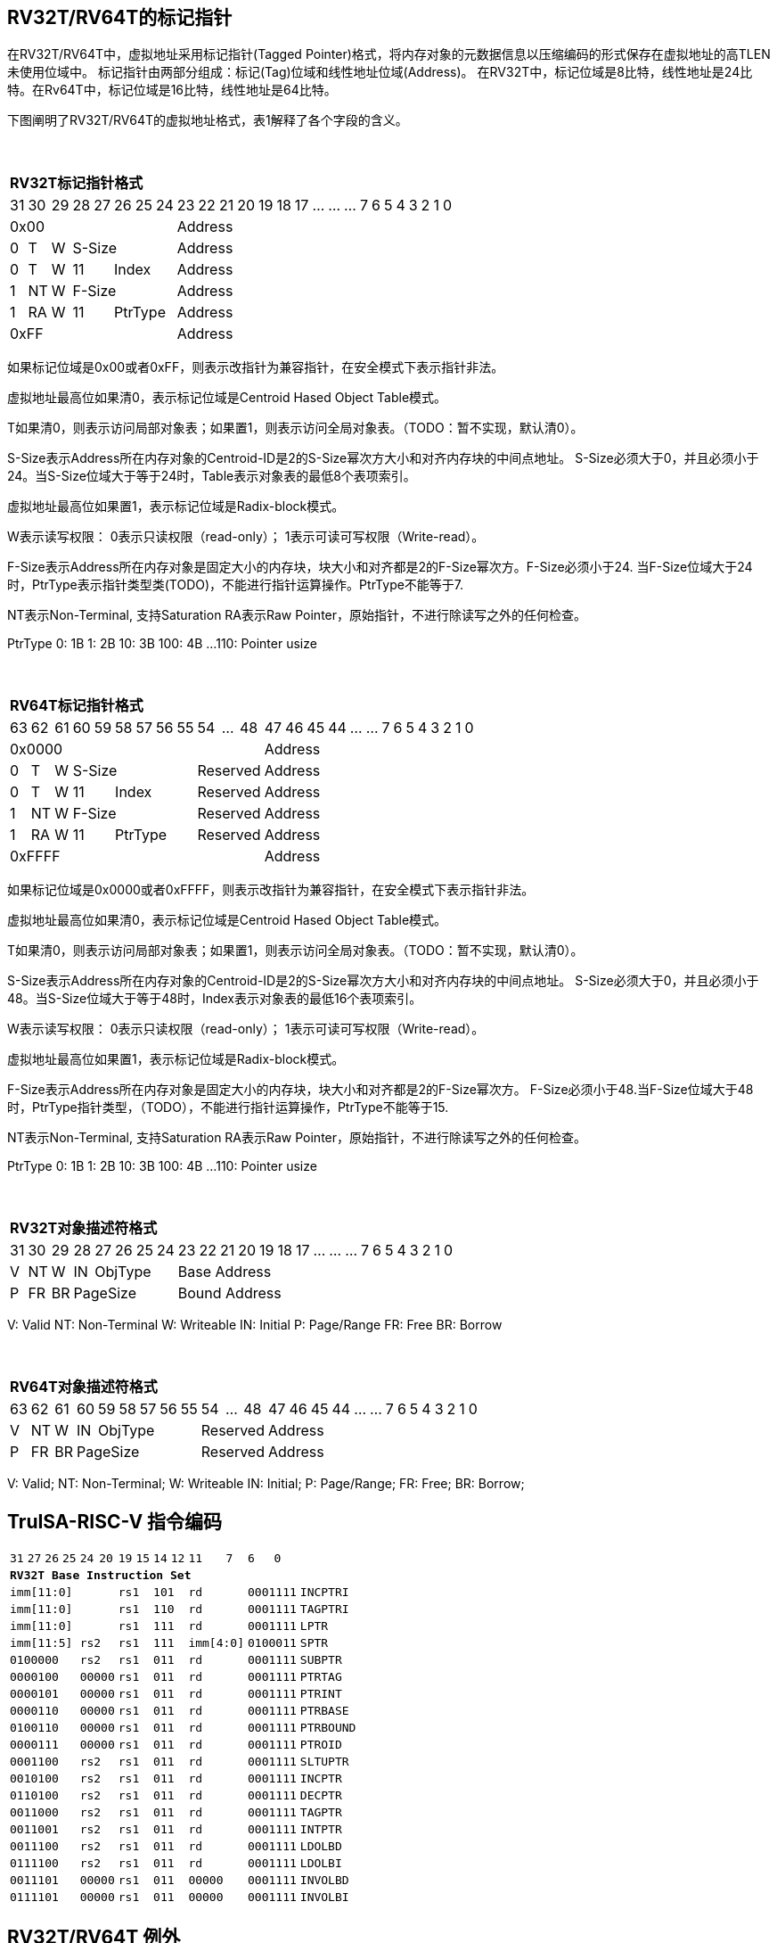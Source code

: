 [[truisa-rv32t]]
== RV32T/RV64T的标记指针

在RV32T/RV64T中，虚拟地址采用标记指针(Tagged Pointer)格式，将内存对象的元数据信息以压缩编码的形式保存在虚拟地址的高TLEN未使用位域中。
标记指针由两部分组成：标记(Tag)位域和线性地址位域(Address)。
在RV32T中，标记位域是8比特，线性地址是24比特。在Rv64T中，标记位域是16比特，线性地址是64比特。

下图阐明了RV32T/RV64T的虚拟地址格式，表1解释了各个字段的含义。

{empty} +
[%autowidth.stretch,float="center",align="center",cols="26*"]
|===
  26+^|*RV32T标记指针格式*
      |31   |30    |29   |28|27 |26 |25|24   |23|22|21|20|19|18|17|...|...|...|7|6|5|4|3|2|1|0
   8+^|0x00                              18+^|Address
   1+^|0 1+^|T  1+^|W 5+^|S-Size         18+^|Address 
   1+^|0 1+^|T  1+^|W 2+^|11 3+^|Index   18+^|Address 
   1+^|1 1+^|NT 1+^|W 5+^|F-Size         18+^|Address
   1+^|1 1+^|RA 1+^|W 2+^|11 3+^|PtrType 18+^|Address
   8+^|0xFF                              18+^|Address
|===

如果标记位域是0x00或者0xFF，则表示改指针为兼容指针，在安全模式下表示指针非法。

虚拟地址最高位如果清0，表示标记位域是Centroid Hased Object Table模式。

T如果清0，则表示访问局部对象表；如果置1，则表示访问全局对象表。（TODO：暂不实现，默认清0）。

S-Size表示Address所在内存对象的Centroid-ID是2的S-Size幂次方大小和对齐内存块的中间点地址。
S-Size必须大于0，并且必须小于24。当S-Size位域大于等于24时，Table表示对象表的最低8个表项索引。

虚拟地址最高位如果置1，表示标记位域是Radix-block模式。

W表示读写权限：
0表示只读权限（read-only）；
1表示可读可写权限（Write-read）。

F-Size表示Address所在内存对象是固定大小的内存块，块大小和对齐都是2的F-Size幂次方。F-Size必须小于24.
当F-Size位域大于24时，PtrType表示指针类型类(TODO)，不能进行指针运算操作。PtrType不能等于7.

NT表示Non-Terminal, 支持Saturation
RA表示Raw Pointer，原始指针，不进行除读写之外的任何检查。

PtrType
0: 1B
1: 2B
10: 3B
100: 4B
...
110: Pointer usize

{empty} +
[%autowidth.stretch,float="center",align="center",cols="26*"]
|===
  26+^|*RV64T标记指针格式*
      |63   |62    |61    |60|59  |58|57|56|55   |54|...|48     |47|46|45|44|...|...|7|6|5|4|3|2|1|0
  12+^|0x0000                                               14+^|Address
   1+^|0 1+^|T  1+^|W  6+^|S-Size             3+^|Reserved  14+^|Address 
   1+^|0 1+^|T  1+^|W  2+^|11  4+^|Index      3+^|Reserved  14+^|Address 
   1+^|1 1+^|NT 1+^|W  6+^|F-Size             3+^|Reserved  14+^|Address
   1+^|1 1+^|RA 1+^|W  2+^|11  4+^|PtrType    3+^|Reserved  14+^|Address
  12+^|0xFFFF                                               14+^|Address
|===

如果标记位域是0x0000或者0xFFFF，则表示改指针为兼容指针，在安全模式下表示指针非法。

虚拟地址最高位如果清0，表示标记位域是Centroid Hased Object Table模式。

T如果清0，则表示访问局部对象表；如果置1，则表示访问全局对象表。（TODO：暂不实现，默认清0）。

S-Size表示Address所在内存对象的Centroid-ID是2的S-Size幂次方大小和对齐内存块的中间点地址。
S-Size必须大于0，并且必须小于48。当S-Size位域大于等于48时，Index表示对象表的最低16个表项索引。

W表示读写权限：
0表示只读权限（read-only）；
1表示可读可写权限（Write-read）。

虚拟地址最高位如果置1，表示标记位域是Radix-block模式。

F-Size表示Address所在内存对象是固定大小的内存块，块大小和对齐都是2的F-Size幂次方。
F-Size必须小于48.当F-Size位域大于48时，PtrType指针类型，（TODO），不能进行指针运算操作，PtrType不能等于15.

NT表示Non-Terminal, 支持Saturation
RA表示Raw Pointer，原始指针，不进行除读写之外的任何检查。

PtrType
0: 1B
1: 2B
10: 3B
100: 4B
...
110: Pointer usize

{empty} +
[%autowidth.stretch,float="center",align="center",cols="26*"]
|===
  26+^|*RV32T对象描述符格式*
      |31   |30    |29    |28    |27|26|25|24   |23|22|21|20|19|18|17|...|...|...|7|6|5|4|3|2|1|0
   1+^|V 1+^|NT 1+^|W  1+^|IN 4+^|ObjType   18+^|Base Address 
   1+^|P 1+^|FR 1+^|BR 5+^|PageSize         18+^|Bound Address 

|===

V: Valid
NT: Non-Terminal
W: Writeable
IN: Initial
P: Page/Range
FR: Free
BR: Borrow

{empty} +
[%autowidth.stretch,float="center",align="center",cols="26*"]
|===
  26+^|*RV64T对象描述符格式*
      |63   |62    |61    |60    |59|58|57|56|55   |54|...|48     |47|46|45|44|...|...|7|6|5|4|3|2|1|0
   1+^|V 1+^|NT 1+^|W  1+^|IN 5+^|ObjType       3+^|Reserved  14+^|Address 
   1+^|P 1+^|FR 1+^|BR 6+^|PageSize             3+^|Reserved  14+^|Address 
|===

V: Valid;
NT: Non-Terminal;
W: Writeable
IN: Initial;
P: Page/Range;
FR: Free;
BR: Borrow;

<<<
== TruISA-RISC-V 指令编码

[%autowidth.stretch,float="center",align="center",cols="^2m,^2m,^2m,^2m,<2m,>3m, <4m, >4m, <4m, >4m, <4m, >4m, <4m, >4m, <6m"]
|===
    |31 |27 |26  |25    |24 |  20|19  |  15| 14  |  12|11      |      7|6   |   0|
15+^|*RV32T Base Instruction Set*
 6+^|imm[11:0]                2+^|rs1   2+^|101    2+^|rd           2+^|0001111 <|INCPTRI
 6+^|imm[11:0]                2+^|rs1   2+^|110    2+^|rd           2+^|0001111 <|TAGPTRI
 6+^|imm[11:0]                2+^|rs1   2+^|111    2+^|rd           2+^|0001111 <|LPTR
 4+^|imm[11:5]      2+^|rs2   2+^|rs1   2+^|111    2+^|imm[4:0]     2+^|0100011 <|SPTR
 4+^|0100000        2+^|rs2   2+^|rs1   2+^|011    2+^|rd           2+^|0001111 <|SUBPTR
 4+^|0000100        2+^|00000 2+^|rs1   2+^|011    2+^|rd           2+^|0001111 <|PTRTAG
 4+^|0000101        2+^|00000 2+^|rs1   2+^|011    2+^|rd           2+^|0001111 <|PTRINT
 4+^|0000110        2+^|00000 2+^|rs1   2+^|011    2+^|rd           2+^|0001111 <|PTRBASE
 4+^|0100110        2+^|00000 2+^|rs1   2+^|011    2+^|rd           2+^|0001111 <|PTRBOUND 
 4+^|0000111        2+^|00000 2+^|rs1   2+^|011    2+^|rd           2+^|0001111 <|PTROID
 4+^|0001100        2+^|rs2   2+^|rs1   2+^|011    2+^|rd           2+^|0001111 <|SLTUPTR
 4+^|0010100        2+^|rs2   2+^|rs1   2+^|011    2+^|rd           2+^|0001111 <|INCPTR
 4+^|0110100        2+^|rs2   2+^|rs1   2+^|011    2+^|rd           2+^|0001111 <|DECPTR
 4+^|0011000        2+^|rs2   2+^|rs1   2+^|011    2+^|rd           2+^|0001111 <|TAGPTR
 4+^|0011001        2+^|rs2   2+^|rs1   2+^|011    2+^|rd           2+^|0001111 <|INTPTR
 4+^|0011100        2+^|rs2   2+^|rs1   2+^|011    2+^|rd           2+^|0001111 <|LDOLBD
 4+^|0111100        2+^|rs2   2+^|rs1   2+^|011    2+^|rd           2+^|0001111 <|LDOLBI
 4+^|0011101        2+^|00000 2+^|rs1   2+^|011    2+^|00000        2+^|0001111 <|INVOLBD
 4+^|0111101        2+^|00000 2+^|rs1   2+^|011    2+^|00000        2+^|0001111 <|INVOLBI
|===

<<<
== RV32T/RV64T 例外
地址例外。address secure fault

标记例外：如果标记是0x00或者0xFF则产生非法标记例外；如果指针计算结果的标记与rs1的标记不相同则产生标记完整性例外。

越界例外：如果在ld/st指令的地址超出rs1定义的内存对象边界，则产生边界溢出例外。

偏移例外：PtrType类型指针进行指针运算，产生偏移例外。

访问例外。access secure fault

读写例外：对read-only(W=0)指针执行store类指令。

<<<
== RV32T/RV64T 指令详解

<<<
== RV32T/RV64T CSR详解

3.1.1. Machine ISA Register misa
|===
|Bit       |Character |Description
|19        |T         |RV32/64T base ISA
|===

3.1.15. Machine Cause Register (mcause)
|===
|Interrupt |Exception |priority |Code Description
|0         |24        |as 0     |Instruction address secure fault
|0         |25        |as 1     |Instruction access  secure fault
|0         |28        |as 4     |Load address secure fault
|0         |29        |as 5     |Load access  secure fault
|0         |30        |as 6     |Store/AMO address secure fault
|0         |31        |as 7     |Store/AMO access  secure fault
|===

3.1.18. Machine Environment Configuration Register (menvcfg)

|===
|Bit       |Character |Description
|16        |MSTE      | Memory Safety Trap Enable
|17        |MSICKE    | Memory Safety Instruction Check Enable
|18        |MSDCKE    | Memory Safety Data Check Enable
|===

待定设计

Local Object Table Register (Future)

Global Object Table Register (Future)

8个 Object Descriptor CSR in RV32T (Future)

16个 Ojbect Descriptor CSR in RV64T (Future)

32个 Object Descriptor CSR in RV128T (Future)